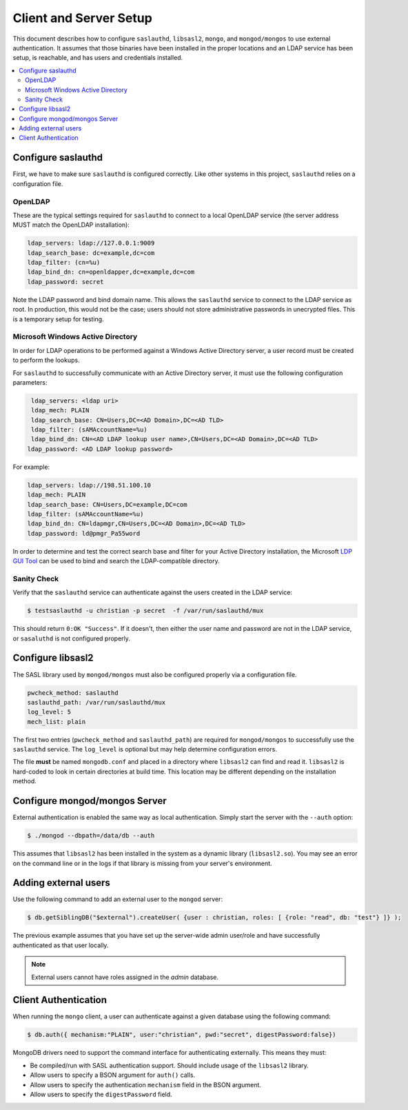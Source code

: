 
.. _configure:

=======================
Client and Server Setup
=======================

This document describes how to configure ``saslauthd``, ``libsasl2``, ``mongo``, and ``mongod/mongos`` to use external authentication. It assumes that those binaries have been installed in the proper locations and an LDAP service has been setup, is reachable, and has users and credentials installed.

.. contents::
   :local:

Configure saslauthd
===================

First, we have to make sure ``saslauthd`` is configured correctly. Like other systems in this project, ``saslauthd`` relies on a configuration file.

OpenLDAP
--------

These are the typical settings required for ``saslauthd`` to connect to a local OpenLDAP service (the server address MUST match the OpenLDAP installation):

.. code-block:: none

  ldap_servers: ldap://127.0.0.1:9009
  ldap_search_base: dc=example,dc=com
  ldap_filter: (cn=%u)
  ldap_bind_dn: cn=openldapper,dc=example,dc=com
  ldap_password: secret

Note the LDAP password and bind domain name. This allows the ``saslauthd`` service to connect to the LDAP service as root. In production, this would not be the case; users should not store administrative passwords in unecrypted files. This is a temporary setup for testing.

Microsoft Windows Active Directory
----------------------------------

In order for LDAP operations to be performed against a Windows Active Directory server, a user record must be created to perform the lookups.

For ``saslauthd`` to successfully communicate with an Active Directory server, it must use the following configuration parameters:

.. code-block:: none

  ldap_servers: <ldap uri>
  ldap_mech: PLAIN
  ldap_search_base: CN=Users,DC=<AD Domain>,DC=<AD TLD>
  ldap_filter: (sAMAccountName=%u)
  ldap_bind_dn: CN=<AD LDAP lookup user name>,CN=Users,DC=<AD Domain>,DC=<AD TLD>
 ldap_password: <AD LDAP lookup password>


For example:

.. code-block:: none

  ldap_servers: ldap://198.51.100.10
  ldap_mech: PLAIN
  ldap_search_base: CN=Users,DC=example,DC=com
  ldap_filter: (sAMAccountName=%u)
  ldap_bind_dn: CN=ldapmgr,CN=Users,DC=<AD Domain>,DC=<AD TLD>
  ldap_password: ld@pmgr_Pa55word

In order to determine and test the correct search base and filter for your Active Directory installation, the Microsoft `LDP GUI Tool <https://technet.microsoft.com/en-us/library/Cc772839%28v=WS.10%29.aspx>`_ can be used to bind and search the LDAP-compatible directory.

Sanity Check
------------

Verify that the ``saslauthd`` service can authenticate against the users created in the LDAP service:

.. code-block:: bash

  $ testsaslauthd -u christian -p secret  -f /var/run/saslauthd/mux

This should return ``0:OK "Success"``. If it doesn't, then either the user name and password are not in the LDAP service, or ``sasaluthd`` is not configured properly.

Configure libsasl2
==================

The SASL library used by ``mongod/mongos`` must also be configured properly via a configuration file.

.. code-block:: none

  pwcheck_method: saslauthd
  saslauthd_path: /var/run/saslauthd/mux
  log_level: 5
  mech_list: plain

The first two entries (``pwcheck_method`` and ``saslauthd_path``) are required for ``mongod/mongos`` to successfully use the ``saslauthd`` service.  The ``log_level`` is optional but may help determine configuration errors.

The file **must** be named ``mongodb.conf`` and placed in a directory where ``libsasl2`` can find and read it.  ``libsasl2`` is hard-coded to look in certain directories at build time. This location may be different depending on the installation method.

Configure mongod/mongos Server
==============================

External authentication is enabled the same way as local authentication.  Simply start the server with the ``--auth`` option:

.. code-block:: bash

  $ ./mongod --dbpath=/data/db --auth

This assumes that ``libsasl2`` has been installed in the system as a dynamic library (``libsasl2.so``). You may see an error on the command line or in the logs if that library is missing from your server's environment.

Adding external users
=====================

Use the following command to add an external user to the ``mongod`` server:

.. code-block:: bash

  $ db.getSiblingDB("$external").createUser( {user : christian, roles: [ {role: "read", db: "test"} ]} );

The previous example assumes that you have set up the server-wide admin user/role and have successfully authenticated as that user locally.

.. note:: External users cannot have roles assigned in the *admin* database.

Client Authentication
=====================

When running the ``mongo`` client, a user can authenticate against a given database using the following command:

.. code-block:: bash

  $ db.auth({ mechanism:"PLAIN", user:"christian", pwd:"secret", digestPassword:false})

MongoDB drivers need to support the command interface for authenticating externally. This means they must:

* Be compiled/run with SASL authentication support. Should include usage of the ``libsasl2`` library.
* Allow users to specify a BSON argument for ``auth()`` calls.
* Allow users to specify the authentication ``mechanism`` field in the BSON argument.
* Allow users to specify the ``digestPassword`` field.

